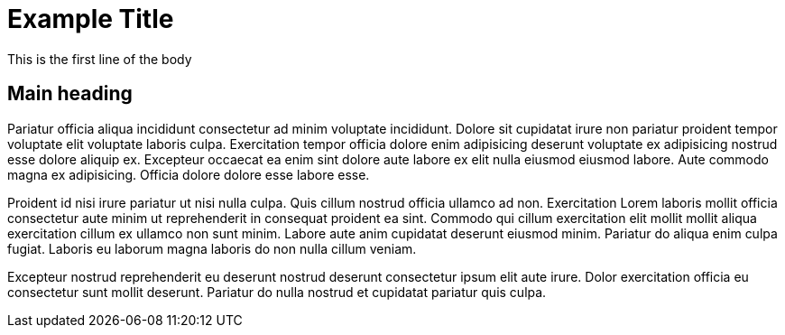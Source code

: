 = Example Title
:description: A description of the page stored in an HTML meta tag.
:sectanchors:
:url-repo: https://github.com/PardusEidolon/antoraTemplate
:page-tags: html,antora,asciidocs

This is the first line of the body

== Main heading

Pariatur officia aliqua incididunt consectetur ad minim voluptate incididunt. Dolore sit cupidatat irure non pariatur proident tempor voluptate elit voluptate laboris culpa. Exercitation tempor officia dolore enim adipisicing deserunt voluptate ex adipisicing nostrud esse dolore aliquip ex. Excepteur occaecat ea enim sint dolore aute labore ex elit nulla eiusmod eiusmod labore. Aute commodo magna ex adipisicing. Officia dolore dolore esse labore esse.

Proident id nisi irure pariatur ut nisi nulla culpa. Quis cillum nostrud officia ullamco ad non. Exercitation Lorem laboris mollit officia consectetur aute minim ut reprehenderit in consequat proident ea sint. Commodo qui cillum exercitation elit mollit mollit aliqua exercitation cillum ex ullamco non sunt minim. Labore aute anim cupidatat deserunt eiusmod minim. Pariatur do aliqua enim culpa fugiat. Laboris eu laborum magna laboris do non nulla cillum veniam.

Excepteur nostrud reprehenderit eu deserunt nostrud deserunt consectetur ipsum elit aute irure. Dolor exercitation officia eu consectetur sunt mollit deserunt. Pariatur do nulla nostrud et cupidatat pariatur quis culpa.